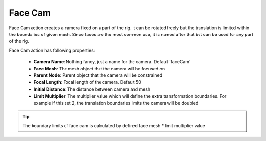 .. _face_cam:
.. |face_cam| image:: ../../../python/trigger/ui/icons/face_cam.png

=========================
Face Cam |face_cam|
=========================

Face Cam action creates a camera fixed on a part of the rig. It can be rotated freely but the translation is limited within the boundaries of given mesh.
Since faces are the most common use, it is named after that but can be used for any part of the rig.

Face Cam action has following properties:

    - **Camera Name**: Nothing fancy, just a name for the camera. Default 'faceCam'
    - **Face Mesh**: The mesh object that the camera will be focused on.
    - **Parent Node**: Parent object that the camera will be constrained
    - **Focal Length**: Focal length of the camera. Default 50
    - **Initial Distance**: The distance between camera and mesh
    - **Limit Multiplier**: The multiplier value which will define the extra transformation boundaries. For example if this set 2, the translation boundaries limits the camera will be doubled

.. tip:: 
    The boundary limits of face cam is calculated by defined face mesh * limit multiplier value